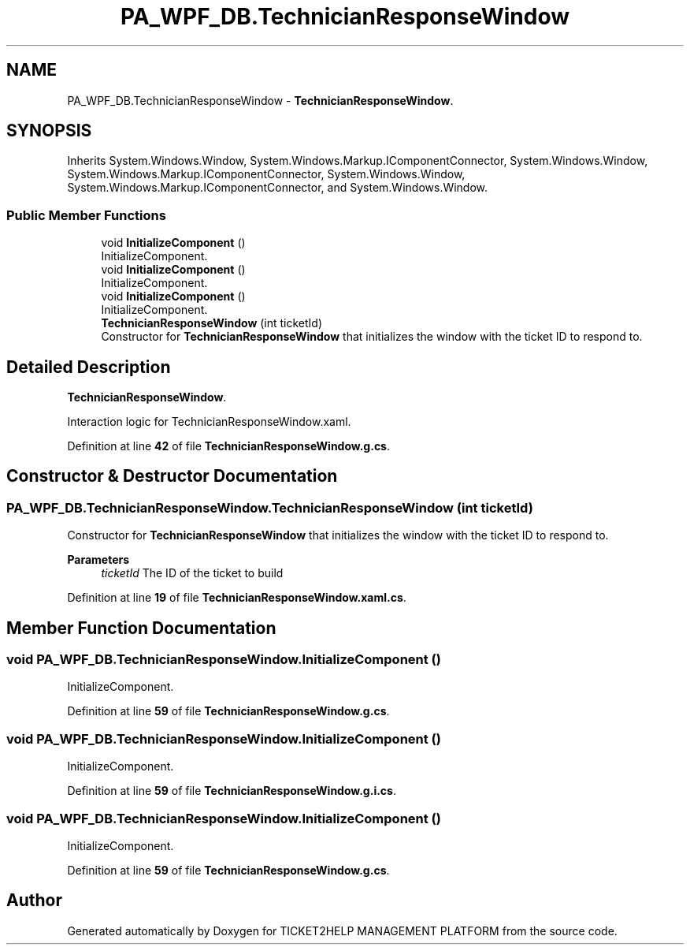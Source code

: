 .TH "PA_WPF_DB.TechnicianResponseWindow" 3 "TICKET2HELP MANAGEMENT PLATFORM" \" -*- nroff -*-
.ad l
.nh
.SH NAME
PA_WPF_DB.TechnicianResponseWindow \- \fBTechnicianResponseWindow\fP\&.  

.SH SYNOPSIS
.br
.PP
.PP
Inherits System\&.Windows\&.Window, System\&.Windows\&.Markup\&.IComponentConnector, System\&.Windows\&.Window, System\&.Windows\&.Markup\&.IComponentConnector, System\&.Windows\&.Window, System\&.Windows\&.Markup\&.IComponentConnector, and System\&.Windows\&.Window\&.
.SS "Public Member Functions"

.in +1c
.ti -1c
.RI "void \fBInitializeComponent\fP ()"
.br
.RI "InitializeComponent\&. "
.ti -1c
.RI "void \fBInitializeComponent\fP ()"
.br
.RI "InitializeComponent\&. "
.ti -1c
.RI "void \fBInitializeComponent\fP ()"
.br
.RI "InitializeComponent\&. "
.ti -1c
.RI "\fBTechnicianResponseWindow\fP (int ticketId)"
.br
.RI "Constructor for \fBTechnicianResponseWindow\fP that initializes the window with the ticket ID to respond to\&. "
.in -1c
.SH "Detailed Description"
.PP 
\fBTechnicianResponseWindow\fP\&. 

Interaction logic for TechnicianResponseWindow\&.xaml\&. 
.PP
Definition at line \fB42\fP of file \fBTechnicianResponseWindow\&.g\&.cs\fP\&.
.SH "Constructor & Destructor Documentation"
.PP 
.SS "PA_WPF_DB\&.TechnicianResponseWindow\&.TechnicianResponseWindow (int ticketId)"

.PP
Constructor for \fBTechnicianResponseWindow\fP that initializes the window with the ticket ID to respond to\&. 
.PP
\fBParameters\fP
.RS 4
\fIticketId\fP The ID of the ticket to build
.RE
.PP

.PP
Definition at line \fB19\fP of file \fBTechnicianResponseWindow\&.xaml\&.cs\fP\&.
.SH "Member Function Documentation"
.PP 
.SS "void PA_WPF_DB\&.TechnicianResponseWindow\&.InitializeComponent ()"

.PP
InitializeComponent\&. 
.PP
Definition at line \fB59\fP of file \fBTechnicianResponseWindow\&.g\&.cs\fP\&.
.SS "void PA_WPF_DB\&.TechnicianResponseWindow\&.InitializeComponent ()"

.PP
InitializeComponent\&. 
.PP
Definition at line \fB59\fP of file \fBTechnicianResponseWindow\&.g\&.i\&.cs\fP\&.
.SS "void PA_WPF_DB\&.TechnicianResponseWindow\&.InitializeComponent ()"

.PP
InitializeComponent\&. 
.PP
Definition at line \fB59\fP of file \fBTechnicianResponseWindow\&.g\&.cs\fP\&.

.SH "Author"
.PP 
Generated automatically by Doxygen for TICKET2HELP MANAGEMENT PLATFORM from the source code\&.
